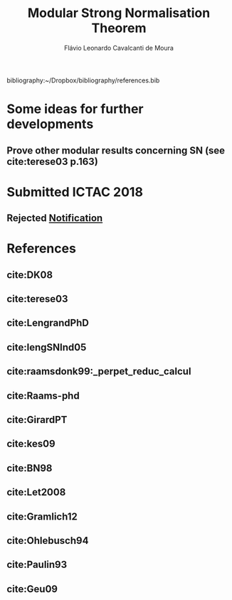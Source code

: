 #+TITLE: Modular Strong Normalisation Theorem
#+AUTHOR: Flávio Leonardo Cavalcanti de Moura
#+EMAIL: contato@flaviomoura.mat.br

#+STARTUP: overview
#+STARTUP: hidestars

#+latex_class: article
#+OPTIONS: toc:nil num:nil ^:nil author:t email:t date:nil

bibliography:~/Dropbox/bibliography/references.bib 

* Some ideas for further developments
** Prove other modular results concerning SN (see cite:terese03 p.163)
* Submitted ICTAC 2018
** Rejected [[file:~/Dropbox/UnB/Reescrita/MSNorm/ICTAC2018notification.pdf][Notification]]
* References
** cite:DK08
** cite:terese03
** cite:LengrandPhD
** cite:lengSNInd05
** cite:raamsdonk99:_perpet_reduc_calcul 
** cite:Raams-phd
** cite:GirardPT 
** cite:kes09
** cite:BN98 
** cite:Let2008
** cite:Gramlich12
** cite:Ohlebusch94
** cite:Paulin93
** cite:Geu09
